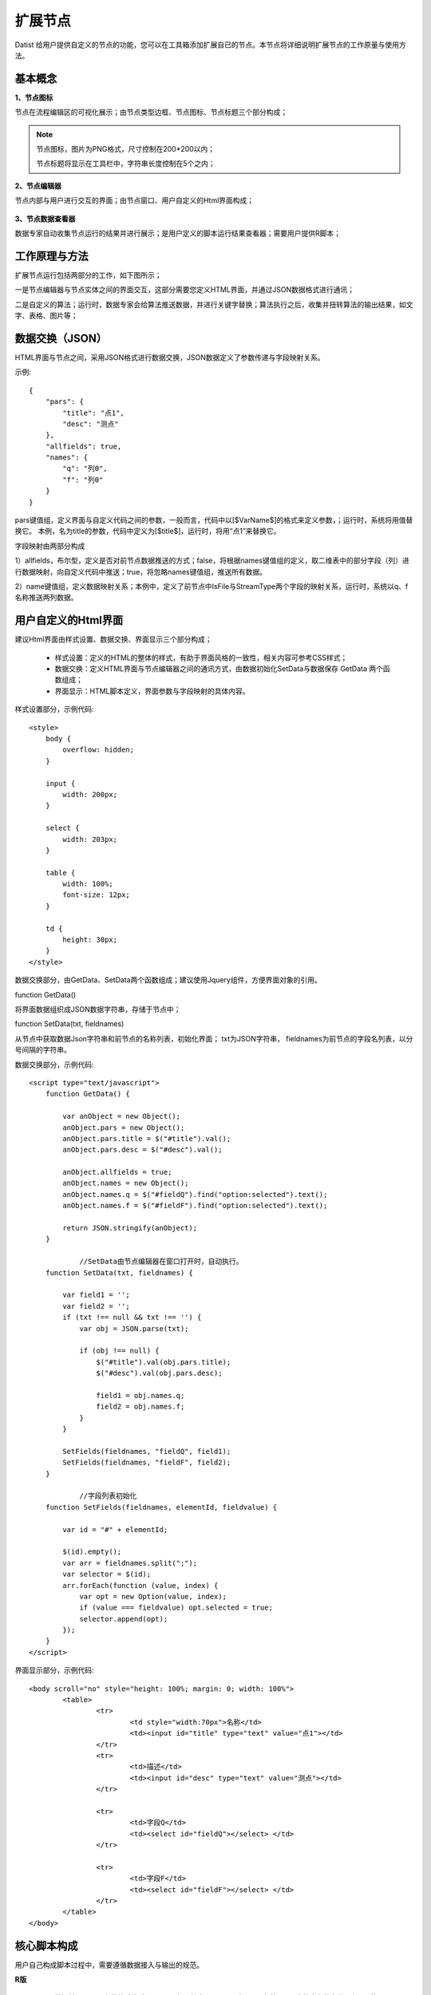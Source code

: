 ﻿.. NodeExpend
 
扩展节点
====================================
Datist 给用户提供自定义的节点的功能，您可以在工具箱添加扩展自已的节点。本节点将详细说明扩展节点的工作原量与使用方法。

基本概念
-----------------------------------

**1、节点图标**
 
节点在流程编辑区的可视化展示；由节点类型边框、节点图标、节点标题三个部分构成；

.. figure:: images/NodeExpend01.png
    :align: center
    :figwidth: 90% 
    :name: plate

.. note::

   节点图标，图片为PNG格式，尺寸控制在200*200以内；
   
   节点标题将显示在工具栏中，字符串长度控制在5个之内；
 
**2、节点编辑器**

节点内部与用户进行交互的界面；由节点窗口、用户自定义的Html界面构成；

.. figure:: images/NodeExpend02.png
    :align: center
    :figwidth: 90% 
    :name: plate
	 	
**3、节点数据查看器**
	
数据专家自动收集节点运行的结果并进行展示；是用户定义的脚本运行结果查看器；需要用户提供R脚本；

.. figure:: images/NodeExpend03.png
    :align: center
    :figwidth: 90% 
    :name: plate
	 	
工作原理与方法
-----------------------------------

扩展节点运行包括两部分的工作，如下图所示；

一是节点编辑器与节点实体之间的界面交互，这部分需要您定义HTML界面，并通过JSON数据格式进行通讯；

二是自定义的算法；运行时，数据专家会给算法推送数据，并进行关键字替换；算法执行之后，收集并扭转算法的输出结果，如文字、表格、图片等；
 
.. figure:: images/NodeExpend04.png
    :align: center
    :figwidth: 90% 
    :name: plate

数据交换（JSON）
-----------------------------------

HTML界面与节点之间，采用JSON格式进行数据交换，JSON数据定义了参数传递与字段映射关系。

示例::

   {
       "pars": {
           "title": "点1",
           "desc": "测点"
       },
       "allfields": true,
       "names": {
           "q": "列0",
           "f": "列0"
       }
   }

pars键值组，定义界面与自定义代码之间的参数，一般而言，代码中以[$VarName$]的格式来定义参数，；运行时，系统将用值替换它。
本例，名为title的参数，代码中定义为[$title$]，运行时，将用“点1”来替换它。

字段映射由两部分构成

1）allfields，布尔型，定义是否对前节点数据推送的方式；false，将根据names键值组的定义，取二维表中的部分字段（列）进行数据映射，向自定义代码中推送；true，将忽略names键值组，推送所有数据。

2）name键值组，定义数据映射关系；本例中，定义了前节点中IsFile与StreamType两个字段的映射关系，运行时，系统以q、f名称推送两列数据。
 
用户自定义的Html界面
-----------------------------------

建议Html界面由样式设置、数据交换、界面显示三个部分构成；

  * 样式设置：定义的HTML的整体的样式，有助于界面风格的一致性，相关内容可参考CSS样式；
  * 数据交换：定义HTML界面与节点编辑器之间的通讯方式，由数据初始化SetData与数据保存 GetData 两个函数组成；
  * 界面显示：HTML脚本定义，界面参数与字段映射的具体内容。
  
样式设置部分，示例代码:: 

    <style>
        body {
            overflow: hidden;
        }

        input {
            width: 200px;
        }

        select {
            width: 203px;
        }

        table {
            width: 100%;
            font-size: 12px;
        }

        td {
            height: 30px;
        }
    </style>

数据交换部分，由GetData、SetData两个函数组成；建议使用Jquery组件，方便界面对象的引用。

function GetData()

将界面数据组织成JSON数据字符串，存储于节点中；

function SetData(txt, fieldnames)

从节点中获取数据Json字符串和前节点的名称列表，初始化界面； txt为JSON字符串， fieldnames为前节点的字段名列表，以分号间隔的字符串。

数据交换部分，示例代码:: 

    <script type="text/javascript">
        function GetData() {

            var anObject = new Object();
            anObject.pars = new Object();
            anObject.pars.title = $("#title").val();
            anObject.pars.desc = $("#desc").val();

            anObject.allfields = true;
            anObject.names = new Object();
            anObject.names.q = $("#fieldQ").find("option:selected").text();
            anObject.names.f = $("#fieldF").find("option:selected").text();

            return JSON.stringify(anObject);
        }

		//SetData由节点编辑器在窗口打开时，自动执行。
        function SetData(txt, fieldnames) {

            var field1 = '';
            var field2 = '';
            if (txt !== null && txt !== '') {
                var obj = JSON.parse(txt);

                if (obj !== null) {
                    $("#title").val(obj.pars.title);
                    $("#desc").val(obj.pars.desc);

                    field1 = obj.names.q;
                    field2 = obj.names.f;
                }
            }

            SetFields(fieldnames, "fieldQ", field1);
            SetFields(fieldnames, "fieldF", field2);
        }

		//字段列表初始化
        function SetFields(fieldnames, elementId, fieldvalue) {

            var id = "#" + elementId;

            $(id).empty();
            var arr = fieldnames.split(";");
            var selector = $(id);
            arr.forEach(function (value, index) {
                var opt = new Option(value, index);
                if (value === fieldvalue) opt.selected = true;
                selector.append(opt);
            });
        } 
    </script>

界面显示部分，示例代码:: 

	<body scroll="no" style="height: 100%; margin: 0; width: 100%">
		<table>
			<tr>
				<td style="width:70px">名称</td>
				<td><input id="title" type="text" value="点1"></td>
			</tr>
			<tr>
				<td>描述</td>
				<td><input id="desc" type="text" value="测点"></td>
			</tr>

			<tr>
				<td>字段Q</td>
				<td><select id="fieldQ"></select> </td>
			</tr>
			
			<tr>
				<td>字段F</td>
				<td><select id="fieldF"></select> </td>
			</tr>
		</table>
	</body>
	
核心脚本构成
-----------------------------------

用户自己构成脚本过程中，需要遵循数据接入与输出的规范。

**R版** 

  * 数据接入：界面参数格式为[$VarName$]，其中VarName对于界面参数JSON中的字段的名称，如title等; 
  * 前节点数据接入：为Inputtable变量，DataFrame类型；
  * 成果输出：支持多级标题、文本、加粗文本以及图片；具体参见代码规范。

代码规范，示例代码:: 

	#输出一级标题函数为 header1()
	#输出二级标题函数为 header2()
	#输出三级标题函数为 header3()
	#输出文本或内容函数为 output(object,"header")
	#输出加粗文本函数为 boldtext()
	#输出统计图
	#  开始 png(gettempfile(),width =300, height = 300)
	#  收尾 invisible(dev.off())

	#前节点数据源名称为inputtable；

算法代码，示例代码::

	header1("[$title$]")
	output("[$desc$]")
	 
	header1("具体内容")
	#============== set parameters ===================
	T0 =0                   #start time
	T1=5479                 #Learning period /julian day
	T2=13847                #Forcast period  /julian day

	xMin=95                   #output range Xmin
	xMax=109                #output range Xmax
	yMin=20                   #output range Ymin
	yMax=43                  #output range Ymax
	xd=0.05                    #space distance in X direction
	yd=0.05                    #space distance in Y direction
	calcmag=4.0              #triggering events 
	estimag=6.0              #triggered events

	mdx=(xMax-xMin)/xd+1
	ndy=(yMax-yMin)/yd+1

	#============== read datafile ===================
	cata.all <- inputtable
	cata <- cata.all[cata.all$V8 < xMax & cata.all$V8>=xMin & cata.all$V7 >=yMin & cata.all$V7<yMax   &cata.all[,9]>=calcmag,]  #filter region and mag
	cata$dates <- julian(as.Date(paste(cata[,1],cata[,2], cata[,3],sep="-")), orig=as.Date("1970-1-1"))+cata[,4]/24+cata[,5]/24/60+cata[,6]/24/60/60
	cata1 <-cata[cata$dates >T0 & cata $dates < T1,]  #learning period earthquake catalog
	cata2 <-cata[cata$dates >T1 & cata $dates < T2,]  #Forcast period earthquake catalog

	#output("PPE Model")
	png(gettempfile(),width = 1000, height = 1000)
	 par(mfrow=c(2,2))
	 hist(cata[,9],breaks=seq(3.95,8.0,0.1),xlab='magnitude',main='G-R of all catalog')  #figure G-R 1
	 plot(cata[,9],ylab='magnitude',main='M-T of all catalog')                           #figure M-T 2 
	 plot(cata[,c(8,7)],cex=(cata[,9]-3.5)/2,xlab='long',ylab='lati',main='seismicity of all catalog')  #figure Dist 3    
	 plot(cata1[,c(8,7)],cex=(cata[,9]-3.5)/2,xlab='long',ylab='lati',main='seismicity of learning period')   #figure Dist 4  
	invisible(dev.off())

**Echarts版** 

与R类似，具体使用方式，参考官方网站：http://echarts.baidu.com/examples.html

数据专家以pdata为变量向核心算法推送数据；

算法代码，示例代码::
	var markLineOpt = {
		animation: false,
		label: {
			normal: {
				formatter: 'y = 0.5 * x + 3',
				textStyle: {
					align: 'right'
				}
			}
		},
		lineStyle: {
			normal: {
				type: 'solid'
			}
		},
		tooltip: {
			formatter: 'y = 0.5 * x + 3'
		},
		data: [[{
			coord: [0, 3],
			symbol: 'none'
		}, {
			coord: [20, 13],
			symbol: 'none'
		}]]
	};

	option = {
		title: {
			text: 'Anscombe\'s quartet',
			x: 'center',
			y: 0
		},
		grid: [
			{x: '7%', y: '7%', width: '38%', height: '38%'},
			{x2: '7%', y: '7%', width: '38%', height: '38%'},
			{x: '7%', y2: '7%', width: '38%', height: '38%'},
			{x2: '7%', y2: '7%', width: '38%', height: '38%'}
		],
		tooltip: {
			formatter: 'Group {a}: ({c})'
		},
		xAxis: [
			{gridIndex: 0, min: 0, max: 20},
			{gridIndex: 1, min: 0, max: 20},
			{gridIndex: 2, min: 0, max: 20},
			{gridIndex: 3, min: 0, max: 20}
		],
		yAxis: [
			{gridIndex: 0, min: 0, max: 15},
			{gridIndex: 1, min: 0, max: 15},
			{gridIndex: 2, min: 0, max: 15},
			{gridIndex: 3, min: 0, max: 15}
		],
		series: [
			{
				name: 'I',
				type: 'scatter',
				xAxisIndex: 0,
				yAxisIndex: 0,
				data: dataAll[0],
				markLine: markLineOpt
			},
			{
				name: 'II',
				type: 'scatter',
				xAxisIndex: 1,
				yAxisIndex: 1,
				data: dataAll[1],
				markLine: markLineOpt
			},
			{
				name: 'III',
				type: 'scatter',
				xAxisIndex: 2,
				yAxisIndex: 2,
				data: dataAll[2],
				markLine: markLineOpt
			},
			{
				name: 'IV',
				type: 'scatter',
				xAxisIndex: 3,
				yAxisIndex: 3,
				data: dataAll[3],
				markLine: markLineOpt
			}
		]
	};	
	
扩展节点创建与添加
-----------------------------------

用户可以使用工具箱中的节点生成器，创建扩展节点；使用添加节点功能，将扩展节点添加到工具箱中；

.. figure:: images/NodeExpend05.png
    :align: center
    :figwidth: 90% 
    :name: plate
	 	
**节点生成器**

用户输出扩展节点的相关信息，点击编译按钮，即可创建扩展节点（*.dnp）。

.. figure:: images/NodeExpend06.png
    :align: center
    :figwidth: 90% 
    :name: plate
	 	
核心数据项验证机制

.. figure:: images/NodeExpend07.png
    :align: center
    :figwidth: 90% 
    :name: plate
	
**添加扩展节点**
	
用户通过添加节点功能，对工具箱进行扩展；扩展节点的使用与原生节点的使用方式相同；

.. figure:: images/NodeExpend08.png
    :align: center
    :figwidth: 90% 
    :name: plate
	
案例：

.. figure:: images/NodeExpend09.png
    :align: center
    :figwidth: 90% 
    :name: plate
	

